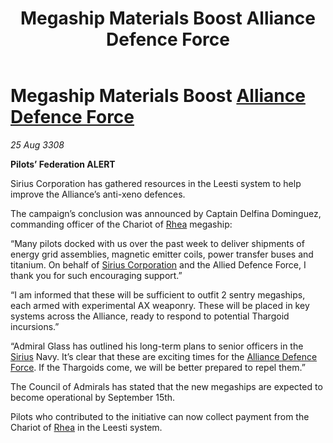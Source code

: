 :PROPERTIES:
:ID:       9ed6ee3a-2b27-45b7-ab29-808483c214f8
:END:
#+title: Megaship Materials Boost Alliance Defence Force
#+filetags: :3308:Federation:Alliance:Thargoid:galnet:

* Megaship Materials Boost [[id:17d9294e-7759-4cf4-9a67-5f12b5704f51][Alliance Defence Force]]

/25 Aug 3308/

*Pilots’ Federation ALERT* 

Sirius Corporation has gathered resources in the Leesti system to help improve the Alliance’s anti-xeno defences. 

The campaign’s conclusion was announced by Captain Delfina Dominguez, commanding officer of the Chariot of [[id:6da9023a-ccb6-444a-be77-626dfb552eb1][Rhea]] megaship: 

“Many pilots docked with us over the past week to deliver shipments of energy grid assemblies, magnetic emitter coils, power transfer buses and titanium. On behalf of [[id:aae70cda-c437-4ffa-ac0a-39703b6aa15a][Sirius Corporation]] and the Allied Defence Force, I thank you for such encouraging support.” 

“I am informed that these will be sufficient to outfit 2 sentry megaships, each armed with experimental AX weaponry. These will be placed in key systems across the Alliance, ready to respond to potential Thargoid incursions.” 

“Admiral Glass has outlined his long-term plans to senior officers in the [[id:83f24d98-a30b-4917-8352-a2d0b4f8ee65][Sirius]] Navy. It’s clear that these are exciting times for the [[id:17d9294e-7759-4cf4-9a67-5f12b5704f51][Alliance Defence Force]]. If the Thargoids come, we will be better prepared to repel them.” 

The Council of Admirals has stated that the new megaships are expected to become operational by September 15th.  

Pilots who contributed to the initiative can now collect payment from the Chariot of [[id:6da9023a-ccb6-444a-be77-626dfb552eb1][Rhea]] in the Leesti system.
